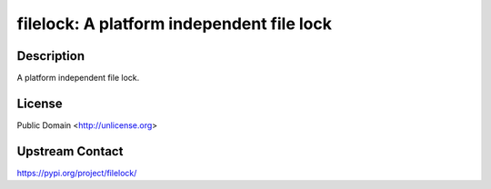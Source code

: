 filelock: A platform independent file lock
==========================================

Description
-----------

A platform independent file lock.

License
-------

Public Domain <http://unlicense.org>

Upstream Contact
----------------

https://pypi.org/project/filelock/

